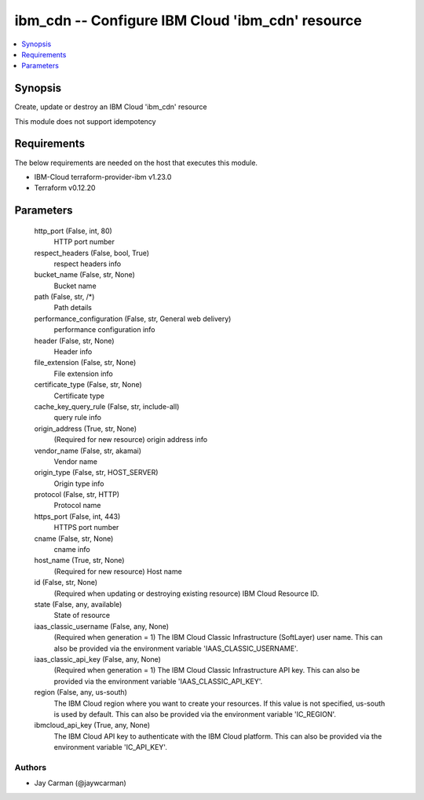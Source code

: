 
ibm_cdn -- Configure IBM Cloud 'ibm_cdn' resource
=================================================

.. contents::
   :local:
   :depth: 1


Synopsis
--------

Create, update or destroy an IBM Cloud 'ibm_cdn' resource

This module does not support idempotency



Requirements
------------
The below requirements are needed on the host that executes this module.

- IBM-Cloud terraform-provider-ibm v1.23.0
- Terraform v0.12.20



Parameters
----------

  http_port (False, int, 80)
    HTTP port number


  respect_headers (False, bool, True)
    respect headers info


  bucket_name (False, str, None)
    Bucket name


  path (False, str, /*)
    Path details


  performance_configuration (False, str, General web delivery)
    performance configuration info


  header (False, str, None)
    Header info


  file_extension (False, str, None)
    File extension info


  certificate_type (False, str, None)
    Certificate type


  cache_key_query_rule (False, str, include-all)
    query rule info


  origin_address (True, str, None)
    (Required for new resource) origin address info


  vendor_name (False, str, akamai)
    Vendor name


  origin_type (False, str, HOST_SERVER)
    Origin type info


  protocol (False, str, HTTP)
    Protocol name


  https_port (False, int, 443)
    HTTPS port number


  cname (False, str, None)
    cname info


  host_name (True, str, None)
    (Required for new resource) Host name


  id (False, str, None)
    (Required when updating or destroying existing resource) IBM Cloud Resource ID.


  state (False, any, available)
    State of resource


  iaas_classic_username (False, any, None)
    (Required when generation = 1) The IBM Cloud Classic Infrastructure (SoftLayer) user name. This can also be provided via the environment variable 'IAAS_CLASSIC_USERNAME'.


  iaas_classic_api_key (False, any, None)
    (Required when generation = 1) The IBM Cloud Classic Infrastructure API key. This can also be provided via the environment variable 'IAAS_CLASSIC_API_KEY'.


  region (False, any, us-south)
    The IBM Cloud region where you want to create your resources. If this value is not specified, us-south is used by default. This can also be provided via the environment variable 'IC_REGION'.


  ibmcloud_api_key (True, any, None)
    The IBM Cloud API key to authenticate with the IBM Cloud platform. This can also be provided via the environment variable 'IC_API_KEY'.













Authors
~~~~~~~

- Jay Carman (@jaywcarman)


